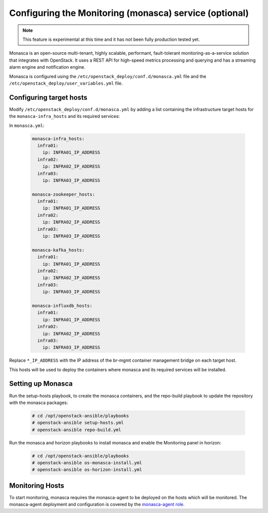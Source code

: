 =======================================================
Configuring the Monitoring (monasca) service (optional)
=======================================================

.. note::

   This feature is experimental at this time and it has not been fully
   production tested yet.

Monasca is an open-source multi-tenant, highly scalable, performant,
fault-tolerant monitoring-as-a-service solution that integrates with
OpenStack. It uses a REST API for high-speed metrics processing and
querying and has a streaming alarm engine and notification engine.

Monasca is configured using the ``/etc/openstack_deploy/conf.d/monasca.yml``
file and the ``/etc/openstack_deploy/user_variables.yml`` file.

Configuring target hosts
~~~~~~~~~~~~~~~~~~~~~~~~

Modify ``/etc/openstack_deploy/conf.d/monasca.yml`` by adding a list
containing the infrastructure target hosts for the ``monasca-infra_hosts``
and its required services:

In ``monasca.yml``:

   .. code-block:: yaml

       monasca-infra_hosts:
         infra01:
           ip: INFRA01_IP_ADDRESS
         infra02:
           ip: INFRA02_IP_ADDRESS
         infra03:
           ip: INFRA03_IP_ADDRESS

       monasca-zookeeper_hosts:
         infra01:
           ip: INFRA01_IP_ADDRESS
         infra02:
           ip: INFRA02_IP_ADDRESS
         infra03:
           ip: INFRA03_IP_ADDRESS

       monasca-kafka_hosts:
         infra01:
           ip: INFRA01_IP_ADDRESS
         infra02:
           ip: INFRA02_IP_ADDRESS
         infra03:
           ip: INFRA03_IP_ADDRESS

       monasca-influxdb_hosts:
         infra01:
           ip: INFRA01_IP_ADDRESS
         infra02:
           ip: INFRA02_IP_ADDRESS
         infra03:
           ip: INFRA03_IP_ADDRESS


Replace ``*_IP_ADDRESS`` with the IP address of the br-mgmt container
management bridge on each target host.

This hosts will be used to deploy the containers where monasca and its
required services will be installed.

Setting up Monasca
~~~~~~~~~~~~~~~~~~

Run the setup-hosts playbook, to create the monasca containers, and the
repo-build playbook to update the repository with the monasca packages:

   .. code-block:: console

       # cd /opt/openstack-ansible/playbooks
       # openstack-ansible setup-hosts.yml
       # openstack-ansible repo-build.yml

Run the monasca and horizon playbooks to install monasca and enable the
Monitoring panel in horizon:

   .. code-block:: console

       # cd /opt/openstack-ansible/playbooks
       # openstack-ansible os-monasca-install.yml
       # openstack-ansible os-horizon-install.yml

Monitoring Hosts
~~~~~~~~~~~~~~~~

To start monitoring, monasca requires the monasca-agent to be deployed on
the hosts which will be monitored. The monasca-agent deployment and
configuration is covered by the `monasca-agent role`_.

.. _monasca-agent role: https://github.com/openstack/openstack-ansible-os_monasca-agent
